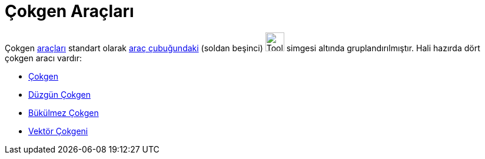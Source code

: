 = Çokgen Araçları
:page-en: tools/Polygon_Tools
ifdef::env-github[:imagesdir: /tr/modules/ROOT/assets/images]

Çokgen xref:/Araçlar.adoc[araçları] standart olarak xref:/Araç_çubuğu.adoc[araç çubuğundaki] (soldan beşinci)
image:Tool_Polygon.gif[Tool Polygon.gif,width=32,height=32] simgesi altında gruplandırılmıştır. Hali hazırda dört çokgen
aracı vardır:

* xref:/tools/Çokgen.adoc[Çokgen]
* xref:/tools/Düzgün_Çokgen.adoc[Düzgün Çokgen]
* xref:/tools/Bükülmez_Çokgen.adoc[Bükülmez Çokgen]
* xref:/tools/Vektör_Çokgeni.adoc[Vektör Çokgeni]
